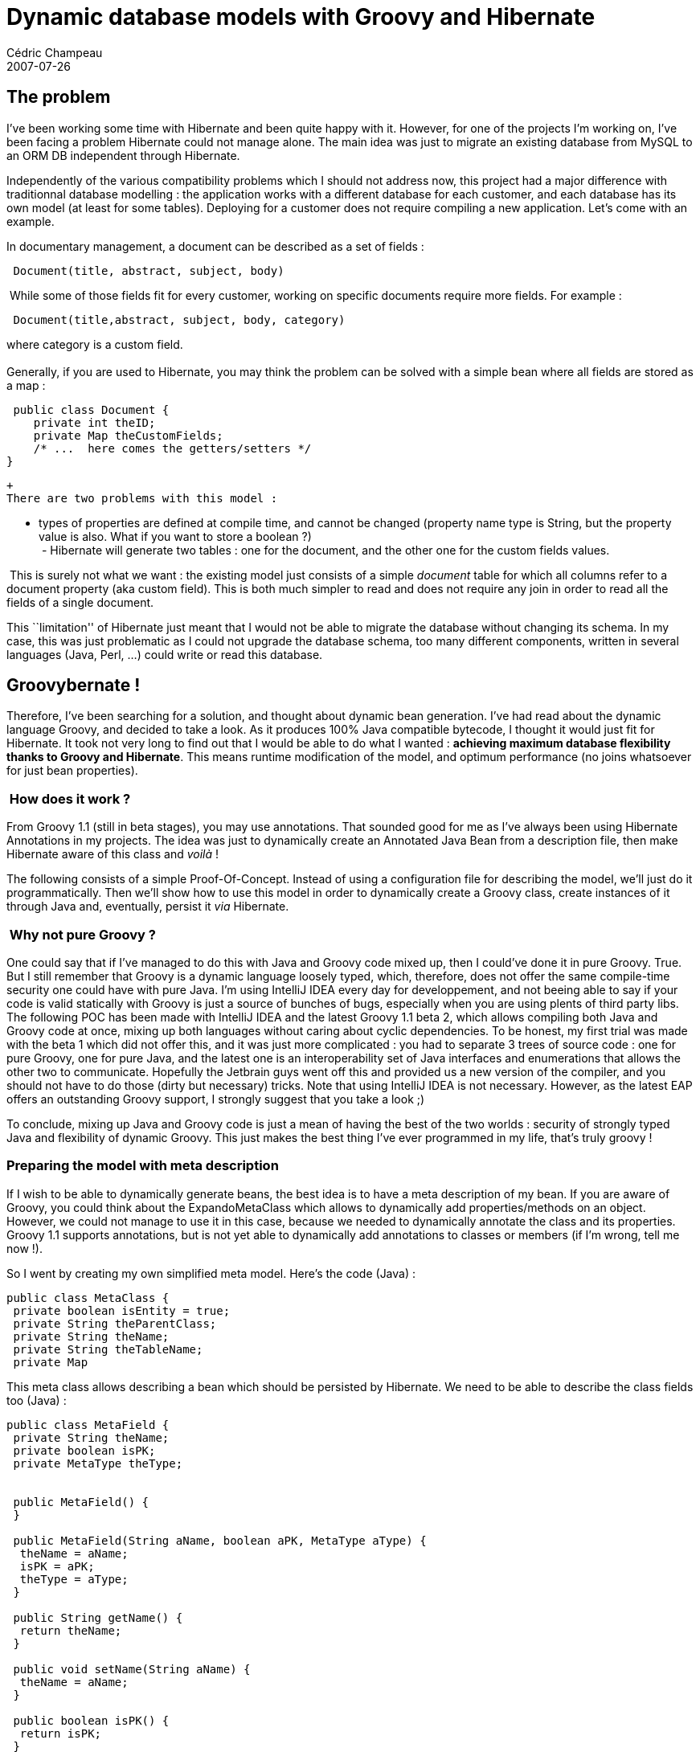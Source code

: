 = Dynamic database models with Groovy and Hibernate
Cédric Champeau
2007-07-26
:jbake-type: post
:jbake-tags: groovy, hibernate, java
:jbake-status: published
:source-highlighter: prettify

[[]]
The problem 
------------

I’ve been working some time with Hibernate and been quite happy with it. However, for one of the projects I’m working on, I’ve been facing a problem Hibernate could not manage alone. The main idea was just to migrate an existing database from MySQL to an ORM DB independent through Hibernate.

Independently of the various compatibility problems which I should not address now, this project had a major difference with traditionnal database modelling : the application works with a different database for each customer, and each database has its own model (at least for some tables). Deploying for a customer does not require compiling a new application. Let’s come with an example.

In documentary management, a document can be described as a set of fields :

-----------------------------------------
 Document(title, abstract, subject, body)
-----------------------------------------

 While some of those fields fit for every customer, working on specific documents require more fields. For example :

---------------------------------------------------
 Document(title,abstract, subject, body, category) 
---------------------------------------------------

where category is a custom field.  +
  +
 Generally, if you are used to Hibernate, you may think the problem can be solved with a simple bean where all fields are stored as a map :

[source]
----
 public class Document {
    private int theID;
    private Map theCustomFields;
    /* ...  here comes the getters/setters */
}

----


 +
 There are two problems with this model :

- types of properties are defined at compile time, and cannot be changed (property name type is String, but the property value is also. What if you want to store a boolean ?)  +
  - Hibernate will generate two tables : one for the document, and the other one for the custom fields values.

 This is surely not what we want : the existing model just consists of a simple _document_ table for which all columns refer to a document property (aka custom field). This is both much simpler to read and does not require any join in order to read all the fields of a single document.  +

This ``limitation'' of Hibernate just meant that I would not be able to migrate the database without changing its schema. In my case, this was just problematic as I could not upgrade the database schema, too many different components, written in several languages (Java, Perl, …) could write or read this database.

[[]]
Groovybernate ! 
----------------

Therefore, I’ve been searching for a solution, and thought about dynamic bean generation. I’ve had read about the dynamic language Groovy, and decided to take a look. As it produces 100% Java compatible bytecode, I thought it would just fit for Hibernate. It took not very long to find out that I would be able to do what I wanted : *achieving maximum database flexibility thanks to Groovy and Hibernate*. This means runtime modification of the model, and optimum performance (no joins whatsoever for just bean properties).  +

[[]]
 How does it work ?
~~~~~~~~~~~~~~~~~~~

From Groovy 1.1 (still in beta stages), you may use annotations. That sounded good for me as I’ve always been using Hibernate Annotations in my projects. The idea was just to dynamically create an Annotated Java Bean from a description file, then make Hibernate aware of this class and _voilà_ !

The following consists of a simple Proof-Of-Concept. Instead of using a configuration file for describing the model, we’ll just do it programmatically. Then we’ll show how to use this model in order to dynamically create a Groovy class, create instances of it through Java and, eventually, persist it _via_ Hibernate.  +

[[]]
 Why not pure Groovy ?
~~~~~~~~~~~~~~~~~~~~~~

One could say that if I’ve managed to do this with Java and Groovy code mixed up, then I could’ve done it in pure Groovy. True. But I still remember that Groovy is a dynamic language loosely typed, which, therefore, does not offer the same compile-time security one could have with pure Java. I’m using IntelliJ IDEA every day for developpement, and not beeing able to say if your code is valid statically with Groovy is just a source of bunches of bugs, especially when you are using plents of third party libs. The following POC has been made with IntelliJ IDEA and the latest Groovy 1.1 beta 2, which allows compiling both Java and Groovy code at once, mixing up both languages without caring about cyclic dependencies. To be honest, my first trial was made with the beta 1 which did not offer this, and it was just more complicated : you had to separate 3 trees of source code : one for pure Groovy, one for pure Java, and the latest one is an interoperability set of Java interfaces and enumerations that allows the other two to communicate. Hopefully the Jetbrain guys went off this and provided us a new version of the compiler, and you should not have to do those (dirty but necessary) tricks. Note that using IntelliJ IDEA is not necessary. However, as the latest EAP offers an outstanding Groovy support, I strongly suggest that you take a look ;)

To conclude, mixing up Java and Groovy code is just a mean of having the best of the two worlds : security of strongly typed Java and flexibility of dynamic Groovy. This just makes the best thing I’ve ever programmed in my life, that’s truly groovy !

[[]]
Preparing the model with meta description
~~~~~~~~~~~~~~~~~~~~~~~~~~~~~~~~~~~~~~~~~

If I wish to be able to dynamically generate beans, the best idea is to have a meta description of my bean. If you are aware of Groovy, you could think about the ExpandoMetaClass which allows to dynamically add properties/methods on an object. However, we could not manage to use it in this case, because we needed to dynamically annotate the class and its properties. Groovy 1.1 supports annotations, but is not yet able to dynamically add annotations to classes or members (if I’m wrong, tell me now !).

So I went by creating my own simplified meta model. Here’s the code (Java) :

[source]
----
public class MetaClass {
 private boolean isEntity = true;
 private String theParentClass;
 private String theName;
 private String theTableName;
 private Map

----


This meta class allows describing a bean which should be persisted by Hibernate. We need to be able to describe the class fields too (Java) :

[source]
----
public class MetaField {
 private String theName;
 private boolean isPK;
 private MetaType theType;


 public MetaField() {
 }

 public MetaField(String aName, boolean aPK, MetaType aType) {
  theName = aName;
  isPK = aPK;
  theType = aType;
 }

 public String getName() {
  return theName;
 }

 public void setName(String aName) {
  theName = aName;
 }

 public boolean isPK() {
  return isPK;
 }

 public void setPK(boolean aPK) {
  isPK = aPK;
 }

 public MetaType getType() {
  return theType;
 }

 public void setType(MetaType aType) {
  theType = aType;
 }

}

----


Then eventually, a set of meta types, with their Hibernate translation :

[source]
----
public enum MetaType {
 STRING("String"),
 INT("Integer"),
 LONG("Long"),
 DOUBLE("Double"),
 DATETIME("@Date Date"),
 DATE("@Temporal(TemporalType.DATE) Date"),
 TEXT("@Column(length = 2147483647) String");

 String theHibernateConversion;

 MetaType(String aStringValue) {
  theHibernateConversion = aStringValue;
 }

 public String getHibernateConversion() {
  return theHibernateConversion;
 }
}

----


Ok, let’s see now how we programmatically describe a bean :

[source]
----
MetaClass meta = new MetaClass(cl);
meta.setName('test');
meta.addField(new MetaField("title", false, MetaType.STRING));
meta.addField(new MetaField("date", false, MetaType.DATE));

----


Easy, isn’t it ? You may be wondering why we must provide a GroovyClassLoader. This is something that I’ve been working with since the beginning, without cleaner solution : in order to be able to get a class instance which is both recognized by Groovy and Hibernate, Groovy must be the parent class loader…

[[]]
Generating a groovy bean
~~~~~~~~~~~~~~~~~~~~~~~~

Ok, this is the core trick : now that we have a meta description of a class, we need to translate it to a real Java Class object. This implies compiling our meta class into real bytecode. As we cannot use the ExpandoMetaClass, we’ll do it through dynamic code generation. As this kind of stuff is much easier to both write and read in the Groovy language (get it ? the best of the two worlds !), we’ll write it in Groovy. That’s where the old cyclic dependencies come : notice how we’ll use the MetaClass class which we’ve written in Java, while the Java code will have to be able to access this bean generator class, written in Groovy… Ugly enough, before beta 2, I had to write interfaces for all those objects which are shared between the two (and you’ll reckon that writing interfaces for beans is somehow… ridiculous). So here’s the core groovy bean generator (Groovy) :  +
  +

[source]
----
import MetaClass
import groovy.text.Template
import groovy.text.SimpleTemplateEngine
class GroovyBeanGenerator {
 public String getBeanSource(MetaClass meta) {
  def tpl_src = '''import javax.persistence.*;

<% if (meta.isEntity) { %>
@Entity(name="${meta.tableName}")
<%}%>
class ${meta.name} <% if (meta.parentClass!=null) { %> extends ${meta.parentClass} <%}%>{
<% for (entry in meta.fields) {
 def field = entry.value
 print "    ";
 if (field.isPK) print "@Id ";
 println "${field.type.hibernateConversion} ${field.name}"
}%>
}
  '''
  def binding = [ "meta": meta ]
  def engine = new SimpleTemplateEngine()
     def template = engine.createTemplate(tpl_src).make(binding)
     return template.toString();
 }
}

----


It works by defining a Groovy template, which is just a Groovy bean class code. Note that this code could surely be written shorter thanks to closures, but I’d rather keep it simple for newcomers. The goal of this class is just to generate source code for our bean. This bean is annotated with Hibernate Annotations. Now, we’ll write the simple Java bunch of code which will allow us to create instances of this bean and register them in Hibernate.

[[]]
GroovybernateUtil for dynamic registration of beans
~~~~~~~~~~~~~~~~~~~~~~~~~~~~~~~~~~~~~~~~~~~~~~~~~~~

This class will do two things (ok, we could have splitted them apart) : create instances of beans using the groovy bean generator and manage the Hibernate session.

[source]
----
public class GroovybernateUtil {
 private String theApplicationName;
 private AnnotationConfiguration theConfiguration;
 private boolean isModelUpdated;
 private SessionFactory theSessionFactory;
 private GroovyClassLoader theClassLoader;

 public GroovybernateUtil(GroovyClassLoader aClassLoader, String aApplicationName, String aDialect, String aDriver, String anUrl, String aUsername, String aPassword) {
  theClassLoader = aClassLoader;
  theApplicationName = aApplicationName;
  theConfiguration = (AnnotationConfiguration) new AnnotationConfiguration()
   .setProperty("hibernate.dialect", aDialect)
   .setProperty("hibernate.connection.driver_class", aDriver)
   .setProperty("hibernate.connection.url", anUrl)
   .setProperty("hibernate.connection.username", aUsername)
   .setProperty("hibernate.connection.password", aPassword)
//   .setProperty("hibernate.generate_statistics", "true")
   .setProperty("hibernate.hbm2ddl.auto", "create-update");
//   .setProperty("hibernate.hbm2ddl.auto", "create-drop");
        isModelUpdated = true;
 }

 public Session getSession() {
  if (isModelUpdated) updateSessionFactory();
  return theSessionFactory.openSession();
 }

 private void updateSessionFactory() {
  theSessionFactory = theConfiguration.buildSessionFactory();
  isModelUpdated = false;
 }

 public String getApplicationName() {
  return theApplicationName;
 }

 public void setApplicationName(String aApplicationName) {
  theApplicationName = aApplicationName;
 }


 public void registerGroovyBean(Class aBeanClass) {
  theConfiguration.addAnnotatedClass(aBeanClass);
 }

 public void registerGroovyBean(String aBeanClass) throws ClassNotFoundException {
  theConfiguration.addAnnotatedClass(theClassLoader.loadClass(aBeanClass));
 }

 public void registerGroovyBeanSource(InputStream aBeanSource) {
  theConfiguration.addAnnotatedClass(theClassLoader.parseClass(aBeanSource));
 }

 public Statistics getStats() {
  return theSessionFactory.getStatistics();
 }
}

----


Anyone who’ll need to work with a dynamic database model should use this simple utility class in order to create an Hibernate session that will be aware of dynamic beans. We’re done !

[[]]
Make it run together
~~~~~~~~~~~~~~~~~~~~

Ok, you’ve read a bunch of code, and now, I assume you’ll want to test it by yourself, and, surely, you’ll want to see how you’ll be able to create instances of thoses beans, set their properties and so on. Hopefully, each object instanciated in groovy inherits the GroovyOject interface, which provides the getters/setters we need.

Here’s the simple test code. It reads a large CSV file which should be persisted in database. The CSV columns refer to bean properties, while rows are instances :

[source]
----
public class Groovybernate {
 public static void main(String[] args) throws IllegalAccessException, InstantiationException {

  GroovyClassLoader cl = new GroovyClassLoader(Groovybernate.class.getClassLoader());
  Thread.currentThread().setContextClassLoader(cl);
  GroovybernateUtil util = new GroovybernateUtil(cl, "test",
    "org.hibernate.dialect.MySQL5Dialect",
    "com.mysql.jdbc.Driver",
    "jdbc:mysql://localhost:3306/hibertest",
    "test",
    "password");
  MetaClass meta = new MetaClass(cl);
  meta.setName("test");
  meta.setTableName("test");
  meta.addField(new MetaField("id", true, MetaType.INT));
  meta.addField(new MetaField("c1", false, MetaType.STRING));
  meta.addField(new MetaField("c2", false, MetaType.STRING));
  meta.addField(new MetaField("c3", false, MetaType.STRING));
  meta.addField(new MetaField("c4", false, MetaType.STRING));
  meta.addField(new MetaField("c5", false, MetaType.STRING));
  meta.addField(new MetaField("c6", false, MetaType.STRING));
  meta.addField(new MetaField("c7", false, MetaType.STRING));
  meta.addField(new MetaField("c8", false, MetaType.STRING));
  meta.addField(new MetaField("c9", false, MetaType.STRING));
  meta.addField(new MetaField("c10", false, MetaType.STRING));
  meta.addField(new MetaField("c11", false, MetaType.STRING));
  meta.addField(new MetaField("c12", false, MetaType.STRING));
  meta.addField(new MetaField("c13", false, MetaType.STRING));
  meta.addField(new MetaField("c14", false, MetaType.STRING));
  meta.addField(new MetaField("c15", false, MetaType.STRING));
  meta.addField(new MetaField("c16", false, MetaType.STRING));
  meta.addField(new MetaField("c17", false, MetaType.STRING));
  try {
   util.registerGroovyBean(meta.getBeanClass());
  } catch (ClassNotFoundException e) {
   e.printStackTrace();
  }
  Session session = util.getSession();
  Transaction tx = session.beginTransaction();
  long sd = Calendar.getInstance().getTimeInMillis();
  BufferedReader reader = null;
  try {
   reader = new BufferedReader(new FileReader("resources/large.csv"));
  } catch (FileNotFoundException e) {
   e.printStackTrace();
  }
  int loop = 0;
  try {
   String line = reader.readLine();
   while (line != null) {
    try {
     loop++;
     String[] values = line.split(":::");
     GroovyObject bean = meta.newInstance();
     bean.setProperty("vid", loop);
     for (int i = 0; i < 17; i++) {
      bean.setProperty("c" + (i + 1), values[i]);
     }
     session.save(bean);
     if (loop % 10000==0) {
      System.out.println("Committed "+loop+" records...");
      session.flush();
      session.clear();
     }
    } catch (ClassNotFoundException e) {
     e.printStackTrace();
    }
    line = reader.readLine();
   }
  } catch (IOException e) {
   e.printStackTrace();
  }
  tx.commit();

  long ed = Calendar.getInstance().getTimeInMillis();
  double duration = ((ed - sd) / 1000);
  double persec = ((double) loop / duration);
  double perhour = 3600 * persec;
  System.out.println(MessageFormat.format("Processed {0} elements in {1} seconds ({2} records/h)", loop, duration, perhour));
//  Statistics stats = util.getStats();

 }
}

----


[[]]
Conclusion
~~~~~~~~~~

To conclude, we’ve been able to perform what we wanted to do : to dynamically generate a bean from a meta description, which could be easily read from a configuration file, in order to achieve maximum flexibility in database schema customization. This allows customizing some objects of an application for customer needs, without needing to update an existing database schema (our need), with human readable database objects (one table per bean, instead of two tables, one for instances, the other for its properties) and very good performance. I hope this has given you some ideas about how you can go beyond the ``limitations'' of a static Hibernate object model without breaking the logic behind. I mean that with this solution, what should be pure configuration (database customization for customer needs) remains configuration without breaking the rules of ORM. If I had wanted to perform such without Groovy, I would have been obliged to compile a dedicated application for each customer, which is both unnecessary and completely illogic. Moreover, any change in the model would require building a new application…

Comments welcome ;)  +
